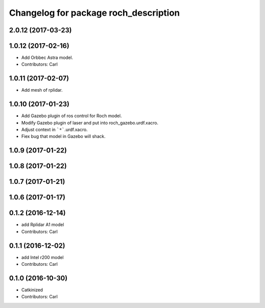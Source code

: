 ^^^^^^^^^^^^^^^^^^^^^^^^^^^^^^^^^^^^^^^
Changelog for package roch_description
^^^^^^^^^^^^^^^^^^^^^^^^^^^^^^^^^^^^^^^
2.0.12 (2017-03-23)
-------------------

1.0.12 (2017-02-16)
-------------------
* Add Orbbec Astra model.
* Contributors: Carl

1.0.11 (2017-02-07)
-------------------
* Add mesh of rplidar.

1.0.10 (2017-01-23)
-------------------
* Add Gazebo plugin of ros control for Roch model.
* Modify Gazebo plugin of laser and put into roch_gazebo.urdf.xacro.
* Adjust context in ```*```.urdf.xacro.
* Fiex bug that model in Gazebo will shack.

1.0.9 (2017-01-22)
-------------------

1.0.8 (2017-01-22)
-------------------

1.0.7 (2017-01-21)
-------------------

1.0.6 (2017-01-17)
-------------------

0.1.2 (2016-12-14)
-------------------
* add Rplidar A1 model
* Contributors: Carl


0.1.1 (2016-12-02)
-------------------
* add Intel r200 model
* Contributors: Carl


0.1.0 (2016-10-30)
-------------------
* Catkinized
* Contributors: Carl


